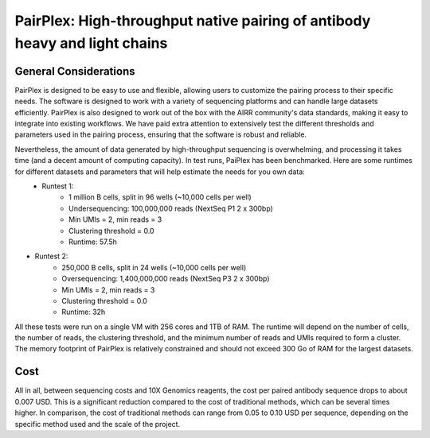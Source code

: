 PairPlex: High-throughput native pairing of antibody heavy and light chains
===========================================================================


.. _general:

General Considerations
-------------------

PairPlex is designed to be easy to use and flexible, allowing users to customize the pairing process to their specific needs. The software is designed to work with a variety of sequencing platforms and can handle large datasets efficiently. PairPlex is also designed to work out of the box with the AIRR community's data standards, making it easy to integrate into existing workflows. We have paid extra attention to extensively test the different thresholds and parameters used in the pairing process, ensuring that the software is robust and reliable.

Nevertheless, the amount of data generated by high-throughput sequencing is overwhelming, and processing it takes time (and a decent amount of computing capacity). In test runs, PaiPlex has been benchmarked. Here are some runtimes for different datasets and parameters that will help estimate the needs for you own data:
 - Runtest 1:
    * 1 million B cells, split in 96 wells (~10,000 cells per well)
    * Undersequencing: 100,000,000 reads (NextSeq P1 2 x 300bp)
    * Min UMIs = 2, min reads = 3
    * Clustering threshold = 0.0
    * Runtime: 57.5h

- Runtest 2:
    * 250,000 B cells, split in 24 wells (~10,000 cells per well)
    * Oversequencing: 1,400,000,000 reads (NextSeq P3 2 x 300bp)
    * Min UMIs = 2, min reads = 3
    * Clustering threshold = 0.0
    * Runtime: 32h

All these tests were run on a single VM with 256 cores and 1TB of RAM. The runtime will depend on the number of cells, the number of reads, the clustering threshold, and the minimum number of reads and UMIs required to form a cluster. The memory footprint of PairPlex is relatively constrained and should not exceed 300 Go of RAM for the largest datasets.


Cost
-------------------

All in all, between sequencing costs and 10X Genomics reagents, the cost per paired antibody sequence drops to about 0.007 USD. This is a significant reduction compared to the cost of traditional methods, which can be several times higher. In comparison, the cost of traditional methods can range from 0.05 to 0.10 USD per sequence, depending on the specific method used and the scale of the project. 